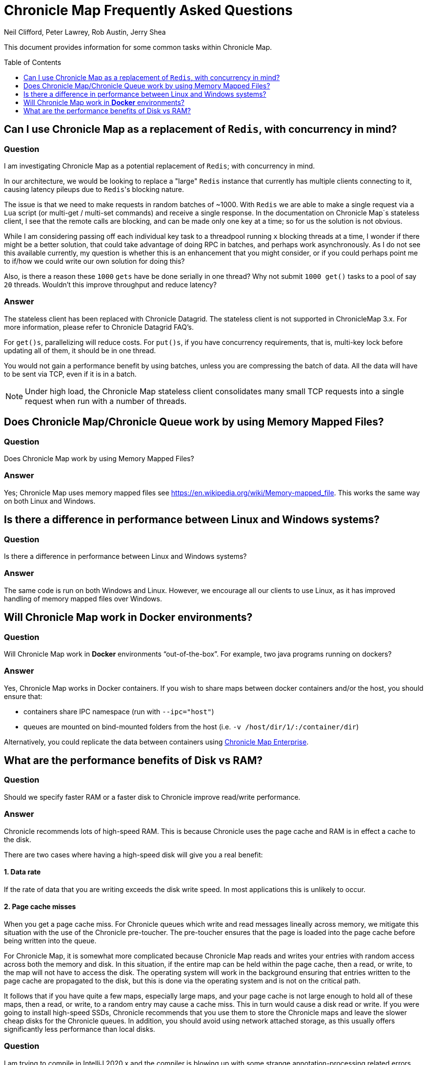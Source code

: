 = Chronicle Map Frequently Asked Questions
Neil Clifford, Peter Lawrey, Rob Austin, Jerry Shea
:toc: manual
:toclevels: 1
:css-signature: demo
:toc-placement: preamble
:icons: font

This document provides information for some common tasks within Chronicle Map.

== Can I use Chronicle Map as a  replacement of `Redis`, with concurrency in mind?

=== Question

I am investigating Chronicle Map as a potential replacement of `Redis`; with concurrency in mind.

In our architecture, we would be looking to replace a "large" `Redis` instance that currently has multiple clients connecting to it, causing latency pileups due to ``Redis``'s blocking nature.

The issue is that we need to make requests in random batches of ~1000. With `Redis` we are able to make a single request via a `Lua` script (or multi-get / multi-set commands) and receive a single response. In the documentation on Chronicle Map`s stateless client, I see that the remote calls are blocking, and can be made only one key at a time; so for us the solution is not obvious.

While I am considering passing off each individual key task to a threadpool running `x` blocking threads at a time, I wonder if there might be a better solution, that could take advantage of doing RPC in batches, and perhaps work asynchronously. As I do not see this available currently, my question is whether this is an enhancement that you might consider, or if you could perhaps point me to if/how we could write our own solution for doing this?

Also, is there a reason these `1000` `gets` have be done serially in one thread? Why not submit `1000 get()` tasks to a pool of say `20` threads. Wouldn't this improve throughput and reduce latency?

=== Answer

The stateless client has been replaced with Chronicle Datagrid. The stateless client is not supported in ChronicleMap 3.x.  For  more information, please refer to Chronicle Datagrid FAQ's.

For `get()s`, parallelizing will reduce costs. For `put()s`, if you have concurrency requirements, that is, multi-key lock before updating all of them, it should be in one thread.

You would not gain a performance benefit by using batches, unless you are compressing the batch of data. All the data will have to be sent via TCP, even if it is in a batch.

NOTE: Under high load, the Chronicle Map stateless client consolidates many small TCP requests into a single request when run with a number of threads.

== Does Chronicle Map/Chronicle Queue work by using Memory Mapped Files?

=== Question
Does Chronicle Map work by using Memory Mapped Files?

=== Answer
Yes;  Chronicle Map uses memory mapped files see https://en.wikipedia.org/wiki/Memory-mapped_file. This works the same way on both Linux and Windows.

== Is there a difference in performance between Linux and Windows systems?

=== Question
Is there a difference in performance between Linux and Windows systems?

=== Answer
The same code is run on both Windows and Linux. However, we encourage all our clients to use Linux, as it has improved handling of memory mapped files over Windows. 

== Will Chronicle Map work in *Docker* environments?

=== Question
Will Chronicle Map work in *Docker* environments “out-of-the-box”. For example, two java programs running on dockers?

=== Answer
Yes, Chronicle Map works in Docker containers. If you wish to share maps between docker containers and/or the host,
you should ensure that:

* containers share IPC namespace (run with `--ipc="host"`)
* queues are mounted on bind-mounted folders from the host (i.e. `-v /host/dir/1/:/container/dir`)

Alternatively, you could replicate the data between containers using https://chronicle.software/products/map[Chronicle Map Enterprise].

== What are the performance benefits of Disk vs RAM?

=== Question

Should we specify faster RAM or a faster disk to Chronicle improve read/write performance.

=== Answer

Chronicle recommends lots of high-speed RAM. This is because Chronicle uses the page cache and RAM is in effect a cache to the disk. 

There are two cases where having a high-speed disk will give you a real benefit:

==== 1. Data rate
If the rate of data that you are writing exceeds the disk write speed. In most applications this is unlikely to occur.

==== 2. Page cache misses
When you get a page cache miss. For Chronicle queues which write and read messages lineally across memory, we mitigate this situation with the use of the Chronicle pre-toucher. The pre-toucher ensures that the page is loaded into the page cache before being written into the queue. 

For Chronicle Map, it is somewhat more complicated because Chronicle Map reads and writes your entries with random access across both the memory and disk. In this situation, if the entire map can be held within the page cache, then a read, or write, to the map will not have to access the disk. The operating system will work in the background ensuring that entries written to the page cache are propagated to the disk, but this is done via the operating system and is not on the critical path. 

It follows that if you have quite a few maps, especially large maps, and your page cache is not large enough to hold all of these maps, then a read, or write, to a random entry may cause a cache miss. This in turn would cause a disk read or write. If you were going to install high-speed SSDs, Chronicle recommends that you use them to store the Chronicle maps and leave the slower cheap disks for the Chronicle queues. In addition, you should avoid using network attached storage, as this usually offers significantly less performance than local disks.

=== Question

I am trying to compile in IntelliJ 2020.x and the compiler is blowing up with some strange annotation-processing
related errors.

=== Answer

link:https://www.jetbrains.com/help/idea/delegate-build-and-run-actions-to-maven.html#delegate_to_maven[Configure IntelliJ to use maven to build the project]

'''
<<../ReadMe.adoc#,Back to ReadMe>>
